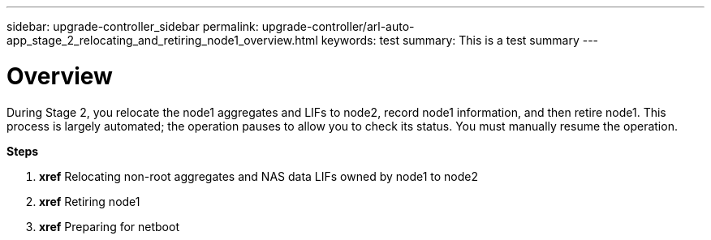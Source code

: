 ---
sidebar: upgrade-controller_sidebar
permalink: upgrade-controller/arl-auto-app_stage_2_relocating_and_retiring_node1_overview.html
keywords: test
summary: This is a test summary
---

= Overview
:hardbreaks:
:nofooter:
:icons: font
:linkattrs:
:imagesdir: ./media/

//
// This file was created with NDAC Version 2.0 (August 17, 2020)
//
// 2020-12-02 14:33:54.000815
//

[.lead]
During Stage 2, you relocate the node1 aggregates and LIFs to node2, record node1 information, and then retire node1. This process is largely automated; the operation pauses to allow you to check its status. You must manually resume the operation.

*Steps*

. *xref* Relocating non-root aggregates and NAS data LIFs owned by node1 to node2
. *xref* Retiring node1
. *xref* Preparing for netboot
